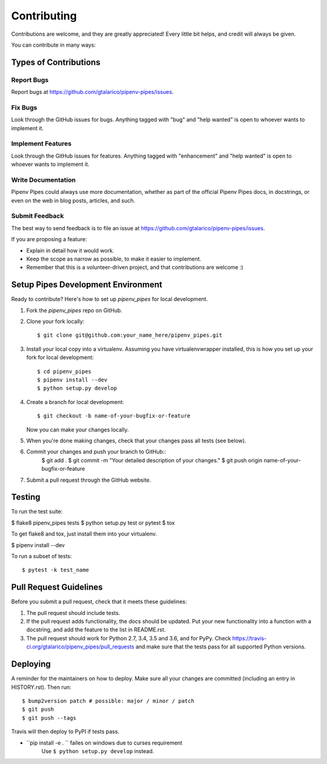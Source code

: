.. highlight:: shell

============
Contributing
============

Contributions are welcome, and they are greatly appreciated! Every little bit
helps, and credit will always be given.

You can contribute in many ways:

Types of Contributions
----------------------

Report Bugs
~~~~~~~~~~~

Report bugs at https://github.com/gtalarico/pipenv-pipes/issues.


Fix Bugs
~~~~~~~~

Look through the GitHub issues for bugs. Anything tagged with "bug" and "help
wanted" is open to whoever wants to implement it.

Implement Features
~~~~~~~~~~~~~~~~~~

Look through the GitHub issues for features. Anything tagged with "enhancement"
and "help wanted" is open to whoever wants to implement it.

Write Documentation
~~~~~~~~~~~~~~~~~~~

Pipenv Pipes could always use more documentation, whether as part of the
official Pipenv Pipes docs, in docstrings, or even on the web in blog posts,
articles, and such.

Submit Feedback
~~~~~~~~~~~~~~~

The best way to send feedback is to file an issue at https://github.com/gtalarico/pipenv-pipes/issues.

If you are proposing a feature:

* Explain in detail how it would work.
* Keep the scope as narrow as possible, to make it easier to implement.
* Remember that this is a volunteer-driven project, and that contributions
  are welcome :)

Setup Pipes Development Environment
-----------------------------------

Ready to contribute? Here's how to set up `pipenv_pipes` for local development.

1. Fork the `pipenv_pipes` repo on GitHub.
2. Clone your fork locally::

    $ git clone git@github.com:your_name_here/pipenv_pipes.git

3. Install your local copy into a virtualenv. Assuming you have virtualenvwrapper installed, this is how you set up your fork for local development::

    $ cd pipenv_pipes
    $ pipenv install --dev
    $ python setup.py develop

4. Create a branch for local development::

    $ git checkout -b name-of-your-bugfix-or-feature

   Now you can make your changes locally.

5. When you're done making changes, check that your changes pass all tests (see below).

6. Commit your changes and push your branch to GitHub::
    $ git add .
    $ git commit -m "Your detailed description of your changes."
    $ git push origin name-of-your-bugfix-or-feature

7. Submit a pull request through the GitHub website.

Testing
-------

To run the test suite:

$ flake8 pipenv_pipes tests
$ python setup.py test or pytest
$ tox

To get flake8 and tox, just install them into your virtualenv.

$ pipenv install --dev

To run a subset of tests::

$ pytest -k test_name


Pull Request Guidelines
-----------------------

Before you submit a pull request, check that it meets these guidelines:

1. The pull request should include tests.
2. If the pull request adds functionality, the docs should be updated. Put
   your new functionality into a function with a docstring, and add the
   feature to the list in README.rst.
3. The pull request should work for Python 2.7, 3.4, 3.5 and 3.6, and for PyPy. Check
   https://travis-ci.org/gtalarico/pipenv_pipes/pull_requests
   and make sure that the tests pass for all supported Python versions.


Deploying
---------

A reminder for the maintainers on how to deploy.
Make sure all your changes are committed (including an entry in HISTORY.rst).
Then run::

$ bump2version patch # possible: major / minor / patch
$ git push
$ git push --tags

Travis will then deploy to PyPI if tests pass.



* ``pip install -e . `` failes on windows due to curses requirement
    Use ``$ python setup.py develop`` instead.
